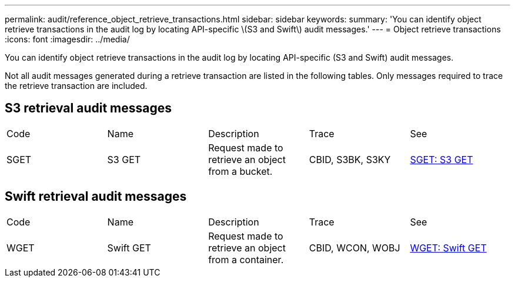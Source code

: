 ---
permalink: audit/reference_object_retrieve_transactions.html
sidebar: sidebar
keywords: 
summary: 'You can identify object retrieve transactions in the audit log by locating API-specific \(S3 and Swift\) audit messages.'
---
= Object retrieve transactions
:icons: font
:imagesdir: ../media/

[.lead]
You can identify object retrieve transactions in the audit log by locating API-specific (S3 and Swift) audit messages.

Not all audit messages generated during a retrieve transaction are listed in the following tables. Only messages required to trace the retrieve transaction are included.

== S3 retrieval audit messages

|===
| Code| Name| Description| Trace| See
a|
SGET
a|
S3 GET
a|
Request made to retrieve an object from a bucket.
a|
CBID, S3BK, S3KY
a|
xref:concept_sget_s3_get.adoc[SGET: S3 GET]
|===

== Swift retrieval audit messages

|===
| Code| Name| Description| Trace| See
a|
WGET
a|
Swift GET
a|
Request made to retrieve an object from a container.
a|
CBID, WCON, WOBJ
a|
xref:reference_wget_swift_get.adoc[WGET: Swift GET]
|===
